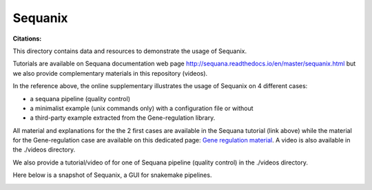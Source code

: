Sequanix
==========
:Citations: 

This directory contains data and resources to demonstrate the usage of Sequanix.

Tutorials are available on Sequana documentation web page http://sequana.readthedocs.io/en/master/sequanix.html but we also provide complementary  materials in this repository (videos).

In the reference above, the online supplementary illustrates the usage of Sequanix on 4 different cases:

- a sequana pipeline (quality control)
- a minimalist example (unix commands only) with a configuration file or without
- a third-party example extracted from the Gene-regulation library.

All material and explanations for the the 2 first cases are available in the Sequana tutorial (link above) while the material for the Gene-regulation case are available on this dedicated page: `Gene regulation material <https://github.com/sequana/resources/tree/master/sequanix/gene_regulation.rst>`_. A video is also available in the ./videos directory.

We also provide a tutorial/video of for one of Sequana  pipeline (quality
control) in the ./videos directory.

Here below is a snapshot of Sequanix, a GUI for snakemake pipelines.

.. image:: sequanix.png
    :width: 20%
